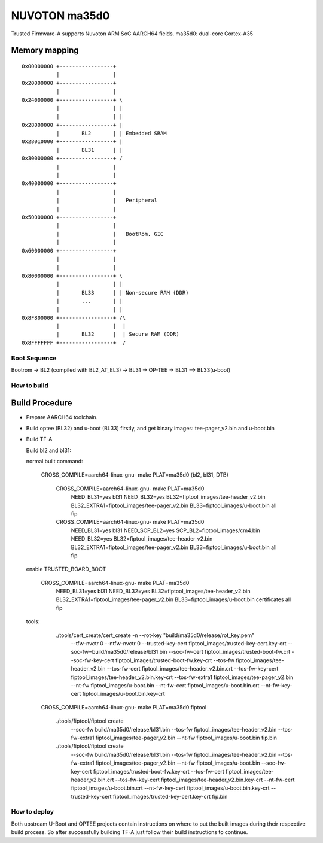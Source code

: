 NUVOTON ma35d0 
=================

Trusted Firmware-A supports Nuvoton ARM SoC AARCH64 fields.
ma35d0: dual-core Cortex-A35


Memory mapping
~~~~~~~~~~~~~~

::

    0x00000000 +-----------------+
               |                 |
    0x20000000 +-----------------+
               |                 |
    0x24000000 +-----------------+ \
               |                 | |
               |                 | |
    0x28000000 +-----------------+ |
               |       BL2       | | Embedded SRAM
    0x28010000 +-----------------+ |
               |       BL31      | |
    0x30000000 +-----------------+ /
               |                 |
               |                 |
    0x40000000 +-----------------+
               |                 |
               |                 |   Peripheral
               |                 |
    0x50000000 +-----------------+ 
               |                 | 
               |                 |   BootRom, GIC
               |                 | 
    0x60000000 +-----------------+
               |                 |
               |                 |
    0x80000000 +-----------------+ \
               |                 | |
               |       BL33      | | Non-secure RAM (DDR)
               |       ...       | |
               |                 | |
    0x8F800000 +-----------------+ /\
               |                 |  |
               |       BL32      |  | Secure RAM (DDR)
    0x8FFFFFFF +-----------------+  /


Boot Sequence
-------------

Bootrom -> BL2 (compiled with BL2_AT_EL3) -> BL31 -> OP-TEE -> BL31 --> BL33(u-boot)

How to build
------------

Build Procedure
~~~~~~~~~~~~~~~

-  Prepare AARCH64 toolchain.

-  Build optee (BL32) and u-boot (BL33) firstly, and get binary images: tee-pager_v2.bin and u-boot.bin

-  Build TF-A

   Build bl2 and bl31:

   .. code:: shell

   normal built command:

       CROSS_COMPILE=aarch64-linux-gnu- make PLAT=ma35d0  (bl2, bl31, DTB)

	CROSS_COMPILE=aarch64-linux-gnu- make PLAT=ma35d0 \
		NEED_BL31=yes bl31 NEED_BL32=yes BL32=fiptool_images/tee-header_v2.bin \
		BL32_EXTRA1=fiptool_images/tee-pager_v2.bin BL33=fiptool_images/u-boot.bin \
		all fip

	CROSS_COMPILE=aarch64-linux-gnu- make PLAT=ma35d0 \
		NEED_BL31=yes bl31 NEED_SCP_BL2=yes SCP_BL2=fiptool_images/cm4.bin \
		NEED_BL32=yes BL32=fiptool_images/tee-header_v2.bin \
		BL32_EXTRA1=fiptool_images/tee-pager_v2.bin BL33=fiptool_images/u-boot.bin \
		all fip


   enable TRUSTED_BOARD_BOOT

	CROSS_COMPILE=aarch64-linux-gnu- make PLAT=ma35d0 \
		NEED_BL31=yes bl31 NEED_BL32=yes BL32=fiptool_images/tee-header_v2.bin \
		BL32_EXTRA1=fiptool_images/tee-pager_v2.bin BL33=fiptool_images/u-boot.bin \
		certificates all fip

   tools:
	./tools/cert_create/cert_create -n --rot-key "build/ma35d0/release/rot_key.pem" \
		--tfw-nvctr 0 \
		--ntfw-nvctr 0 \
		--trusted-key-cert fiptool_images/trusted-key-cert.key-crt \
		--soc-fw=build/ma35d0/release/bl31.bin \
		--soc-fw-cert fiptool_images/trusted-boot-fw.crt \
		--soc-fw-key-cert fiptool_images/trusted-boot-fw.key-crt \
		--tos-fw fiptool_images/tee-header_v2.bin \
		--tos-fw-cert fiptool_images/tee-header_v2.bin.crt \
		--tos-fw-key-cert fiptool_images/tee-header_v2.bin.key-crt \
		--tos-fw-extra1 fiptool_images/tee-pager_v2.bin \
		--nt-fw fiptool_images/u-boot.bin \
		--nt-fw-cert fiptool_images/u-boot.bin.crt \
		--nt-fw-key-cert fiptool_images/u-boot.bin.key-crt

       CROSS_COMPILE=aarch64-linux-gnu- make PLAT=ma35d0 fiptool

	./tools/fiptool/fiptool create \
		--soc-fw build/ma35d0/release/bl31.bin \
		--tos-fw fiptool_images/tee-header_v2.bin \
		--tos-fw-extra1 fiptool_images/tee-pager_v2.bin \
		--nt-fw fiptool_images/u-boot.bin \
		fip.bin

	./tools/fiptool/fiptool create \
		--soc-fw build/ma35d0/release/bl31.bin \
		--tos-fw fiptool_images/tee-header_v2.bin \
		--tos-fw-extra1 fiptool_images/tee-pager_v2.bin \
		--nt-fw fiptool_images/u-boot.bin \
		--soc-fw-key-cert fiptool_images/trusted-boot-fw.key-crt \
		--tos-fw-cert fiptool_images/tee-header_v2.bin.crt \
		--tos-fw-key-cert fiptool_images/tee-header_v2.bin.key-crt \
		--nt-fw-cert fiptool_images/u-boot.bin.crt \
		--nt-fw-key-cert fiptool_images/u-boot.bin.key-crt \
		--trusted-key-cert fiptool_images/trusted-key-cert.key-crt \
		fip.bin

How to deploy
-------------

Both upstream U-Boot and OPTEE projects contain instructions on where
to put the built images during their respective build process.
So after successfully building TF-A just follow their build instructions
to continue.
